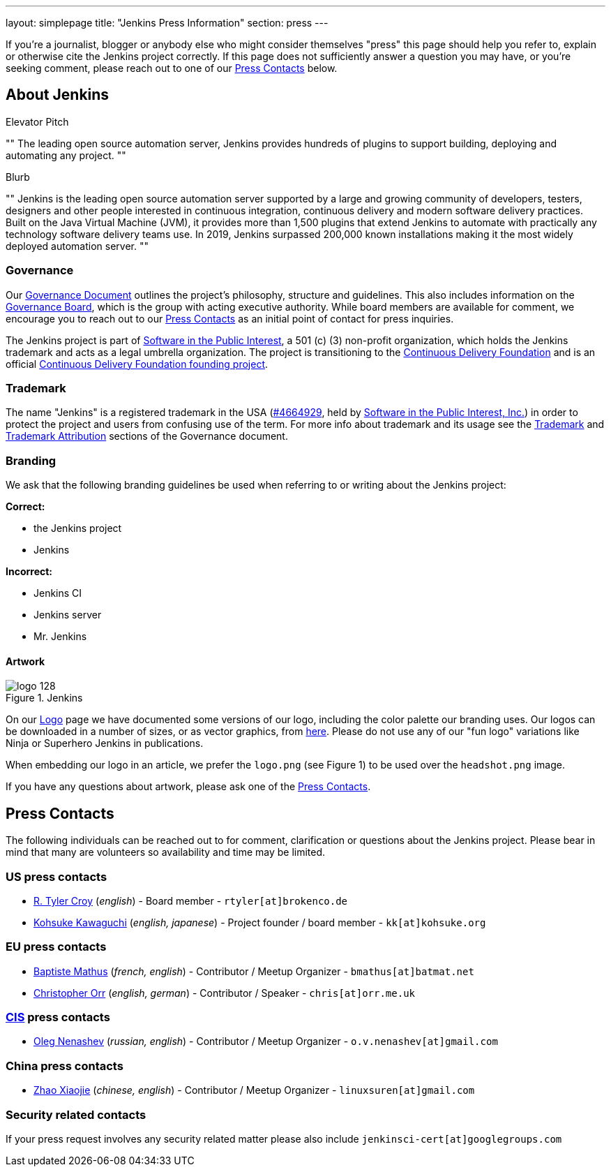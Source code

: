 ---
layout: simplepage
title: "Jenkins Press Information"
section: press
---

:toc:

If you're a journalist, blogger or anybody else who might consider themselves
"press" this page should help you refer to, explain or otherwise cite the
Jenkins project correctly. If this page does not sufficiently answer a question
you may have, or you're seeking comment, please reach out to one of our <<Press Contacts>> below.


== About Jenkins


.Elevator Pitch
""
The leading open source automation server, Jenkins provides hundreds of plugins to support building, deploying and automating any project.
""

.Blurb
""
Jenkins is the leading open source automation server supported by a large and growing community of developers, testers, designers and other people interested in continuous integration, continuous delivery and modern software delivery practices. Built on the Java Virtual Machine (JVM), it provides more than 1,500 plugins that extend Jenkins to automate with practically any technology software delivery teams use. In 2019, Jenkins surpassed 200,000 known installations making it the most widely deployed automation server.
""


=== Governance

Our
link:/project/governance/[Governance
Document] outlines the project's philosophy, structure and guidelines. This
also includes information on the
link:/project/board[Governance
Board], which is the group with acting executive authority. While board members
are available for comment, we encourage you to reach out to our <<Press Contacts>>
as an initial point of contact for press inquiries.


The Jenkins project is part of link:https://spi-inc.org/[Software in the Public
Interest], a 501 (c) (3) non-profit organization, which holds the Jenkins
trademark and acts as a legal umbrella organization.
The project is transitioning to the link:https://cd.foundation/[Continuous Delivery Foundation]
and is an official link:https://cd.foundation/projects/[Continuous Delivery Foundation founding project].

=== Trademark

The name "Jenkins" is a registered trademark in the USA (link:https://trademarks.justia.com/854/47/jenkins-85447465.html[#4664929],
held by link:https://spi-inc.org[Software in the Public Interest, Inc.]) in order to protect the project and users from confusing use of the term.
For more info about trademark and its usage see the link:/project/governance/#trademark[Trademark] and link:/project/governance/#trademark-attribution[Trademark Attribution] sections of the Governance document.

=== Branding

We ask that the following branding guidelines be used when referring to or
writing about the Jenkins project:

*Correct:*

* the Jenkins project
* Jenkins

*Incorrect:*

* Jenkins CI
* Jenkins server
* Mr. Jenkins


==== Artwork

image::/images/logo_128.png[title="Jenkins", float=right]

On our link:https://wiki.jenkins.io/display/JENKINS/Logo[Logo] page we have
documented some versions of our logo, including the color palette our branding
uses. Our logos can be downloaded in a number of sizes, or as vector graphics,
from link:https://get.jenkins.io/art/[here]. Please do not use any of
our "fun logo" variations like Ninja or Superhero Jenkins in publications.

When embedding our logo in an article, we prefer the `logo.png` (see Figure 1)
to be used over the `headshot.png` image.

If you have any questions about artwork, please ask one of the <<Press Contacts>>.

== Press Contacts

The following individuals can be reached out to for comment, clarification
or questions about the Jenkins project. Please bear in mind that many are
volunteers so availability and time may be limited.

=== US press contacts

* link:https://github.com/rtyler[R. Tyler Croy] (_english_) - Board member - `rtyler[at]brokenco.de`
* link:https://github.com/kohsuke[Kohsuke Kawaguchi] (_english, japanese_) - Project founder / board member - `kk[at]kohsuke.org`

=== EU press contacts

* link:https://github.com/batmat[Baptiste Mathus] (_french, english_) - Contributor / Meetup Organizer - `bmathus[at]batmat.net`
* link:https://github.com/orrc[Christopher Orr] (_english, german_) - Contributor / Speaker - `chris[at]orr.me.uk`

=== link:https://en.wikipedia.org/wiki/Commonwealth_of_Independent_States[CIS] press contacts

* link:https://github.com/oleg-nenashev[Oleg Nenashev] (_russian, english_) - Contributor / Meetup Organizer - `o.v.nenashev[at]gmail.com`

=== China press contacts

* link:https://github.com/linuxsuren[Zhao Xiaojie] (_chinese, english_) - Contributor / Meetup Organizer - `linuxsuren[at]gmail.com`

=== Security related contacts

If your press request involves any security related matter please also include `jenkinsci-cert[at]googlegroups.com`
